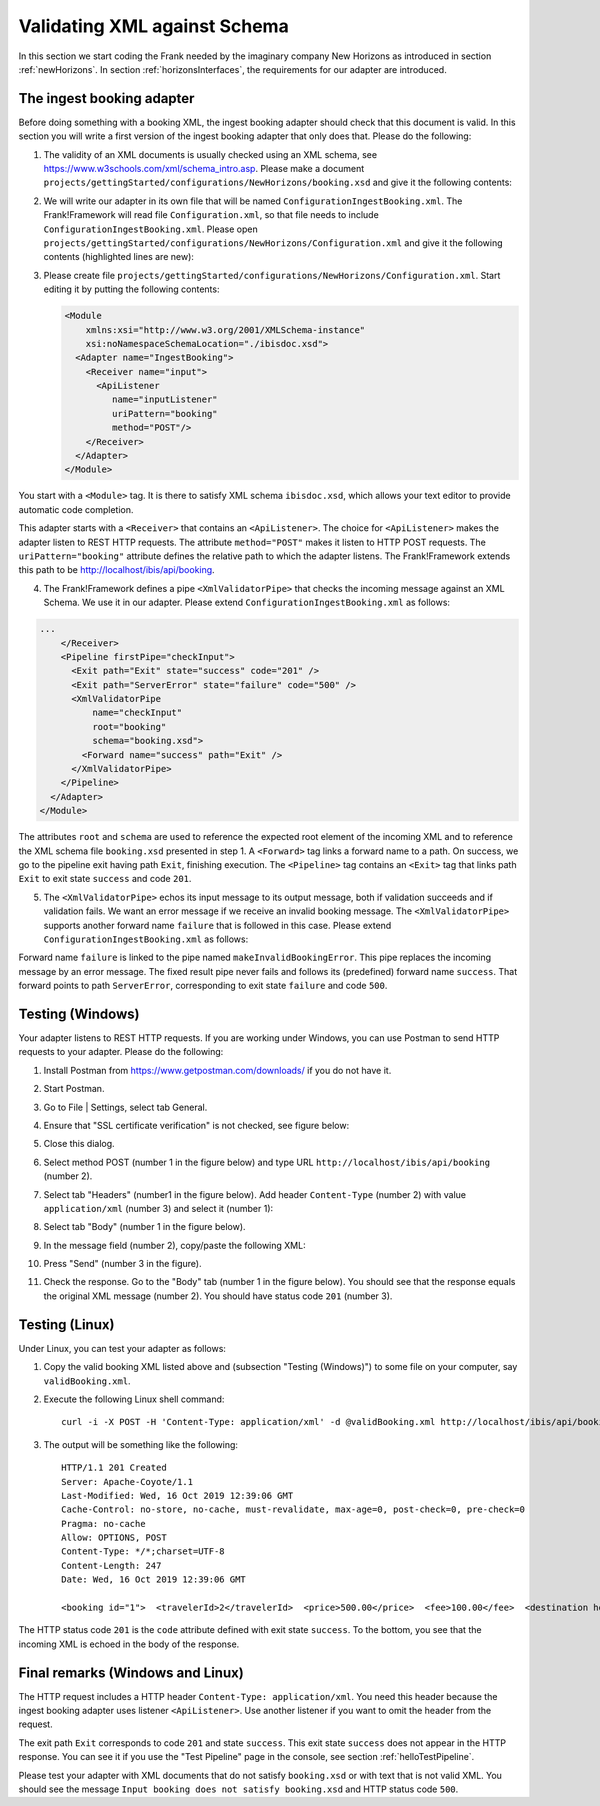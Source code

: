 .. _validateBooking:

Validating XML against Schema
=============================

.. highlight:: none

In this section we start coding the Frank
needed by the imaginary company New Horizons
as introduced in section :ref:`newHorizons`. In
section :ref:`horizonsInterfaces`, the requirements
for our adapter are introduced.

The ingest booking adapter
--------------------------

Before doing something with a booking XML, the ingest booking adapter
should check that this document is valid. In this section you will write a first version of the ingest booking adapter that only does that. Please do the following:

#. The validity of an XML documents is usually checked using an XML schema, see https://www.w3schools.com/xml/schema_intro.asp. Please make a document ``projects/gettingStarted/configurations/NewHorizons/booking.xsd`` and give it the following contents:

   .. literalinclude:: ../../../src/gettingStarted/configurations/NewHorizons/booking.xsd
      :language: xml

#. We will write our adapter in its own file that will be named ``ConfigurationIngestBooking.xml``. The Frank!Framework will read file ``Configuration.xml``, so that file needs to include ``ConfigurationIngestBooking.xml``. Please open ``projects/gettingStarted/configurations/NewHorizons/Configuration.xml`` and give it the following contents (highlighted lines are new):

   .. code-block:: XML
      :emphasize-lines: 4, 8

      <?xml version="1.0" encoding="UTF-8" ?>
      <!DOCTYPE configuration [
        <!ENTITY Hello SYSTEM "ConfigurationHello.xml">
        <!ENTITY IngestBooking SYSTEM "ConfigurationIngestBooking.xml">
      ]>
      <Configuration name="NewHorizons">
        &Hello;
        &IngestBooking;
      </Configuration>

#. Please create file ``projects/gettingStarted/configurations/NewHorizons/Configuration.xml``. Start editing it by putting the following contents:

   .. code-block:: XML

      <Module
          xmlns:xsi="http://www.w3.org/2001/XMLSchema-instance"
          xsi:noNamespaceSchemaLocation="./ibisdoc.xsd">
        <Adapter name="IngestBooking">
          <Receiver name="input">
            <ApiListener
               name="inputListener"
               uriPattern="booking"
               method="POST"/>
          </Receiver>
        </Adapter>
      </Module>

You start with a ``<Module>`` tag. It is there to satisfy XML schema ``ibisdoc.xsd``, which allows your text editor to provide automatic code completion.

This adapter starts with a ``<Receiver>`` that contains an ``<ApiListener>``.
The choice for ``<ApiListener>`` makes the adapter listen to REST HTTP requests. The attribute
``method="POST"`` makes it listen to HTTP POST requests. The ``uriPattern="booking"`` attribute
defines the relative path to which the adapter listens.
The Frank!Framework extends this path to be http://localhost/ibis/api/booking.

4. The Frank!Framework defines a pipe ``<XmlValidatorPipe>`` that checks the incoming message against an XML Schema. We use it in our adapter. Please extend ``ConfigurationIngestBooking.xml`` as follows:

.. code-block:: XML

   ...
       </Receiver>
       <Pipeline firstPipe="checkInput">
         <Exit path="Exit" state="success" code="201" />
         <Exit path="ServerError" state="failure" code="500" />
         <XmlValidatorPipe
             name="checkInput"
             root="booking"
             schema="booking.xsd">
           <Forward name="success" path="Exit" />
         </XmlValidatorPipe>
       </Pipeline>
     </Adapter>
   </Module>

The attributes ``root`` and ``schema`` are used to reference the expected root element of the incoming XML and to reference the XML schema file ``booking.xsd`` presented in step 1. A ``<Forward>`` tag links a forward name to a path. On success, we go to the pipeline exit having path ``Exit``, finishing execution. The ``<Pipeline>`` tag contains an ``<Exit>`` tag that links path ``Exit`` to exit state ``success`` and code ``201``.

5. The ``<XmlValidatorPipe>`` echos its input message to its output message, both if validation succeeds and if validation fails. We want an error message if we receive an invalid booking message. The ``<XmlValidatorPipe>`` supports another forward name ``failure`` that is followed in this case. Please extend ``ConfigurationIngestBooking.xml`` as follows:

   .. code-block:: XML
      :emphasize-lines: 7, 9, 10, 11, 12, 13

      ...
            <XmlValidatorPipe
                name="checkInput"
                root="booking"
                schema="booking.xsd">
              <Forward name="success" path="Exit" />
              <Forward name="failure" path="makeInvalidBookingError" />
            </XmlValidatorPipe>
            <FixedResultPipe
                  name="makeInvalidBookingError"
                  returnString="Input booking does not satisfy booking.xsd">
              <Forward name="success" path="ServerError"/>
            </FixedResultPipe>
          </Pipeline>
        </Adapter>
      </Module>

Forward name ``failure`` is linked to the pipe named ``makeInvalidBookingError``. This pipe replaces the incoming message
by an error message. The fixed result pipe never fails and follows its (predefined) forward name ``success``. That forward points to
path ``ServerError``, corresponding to exit state ``failure`` and code ``500``.

Testing (Windows)
-----------------

Your adapter listens to REST HTTP requests. If you are working under Windows, you can use Postman to send HTTP requests to your adapter. Please do the following:

#. Install Postman from https://www.getpostman.com/downloads/ if you do not have it.
#. Start Postman.
#. Go to File | Settings, select tab General.
#. Ensure that "SSL certificate verification" is not checked, see figure below:

   .. image:: postmanSettings.jpg

#. Close this dialog.
#. Select method POST (number 1 in the figure below) and type URL ``http://localhost/ibis/api/booking`` (number 2).

   .. image:: postmanUrl.jpg

#. Select tab "Headers" (number1 in the figure below). Add header ``Content-Type`` (number 2) with value ``application/xml`` (number 3) and select it (number 1):

   .. image:: postmanHeaders.jpg

#. Select tab "Body" (number 1 in the figure below).

   .. image:: postmanSend.jpg

#. In the message field (number 2), copy/paste the following XML:

   .. literalinclude:: ../../../src/gettingStarted/tests/CheckBooking/scenario01/validBooking.xml
      :language: XML

#. Press "Send" (number 3 in the figure).
#. Check the response. Go to the "Body" tab (number 1 in the figure below). You should see that the response equals the original XML message (number 2). You should have status code ``201`` (number 3).

   .. image:: postmanResponse.jpg

Testing (Linux)
---------------

Under Linux, you can test your adapter as follows:

#. Copy the valid booking XML listed above and (subsection "Testing (Windows)") to some file on your computer, say ``validBooking.xml``.
#. Execute the following Linux shell command: ::

     curl -i -X POST -H 'Content-Type: application/xml' -d @validBooking.xml http://localhost/ibis/api/booking

#. The output will be something like the following: ::

     HTTP/1.1 201 Created
     Server: Apache-Coyote/1.1
     Last-Modified: Wed, 16 Oct 2019 12:39:06 GMT
     Cache-Control: no-store, no-cache, must-revalidate, max-age=0, post-check=0, pre-check=0
     Pragma: no-cache
     Allow: OPTIONS, POST
     Content-Type: */*;charset=UTF-8
     Content-Length: 247
     Date: Wed, 16 Oct 2019 12:39:06 GMT

     <booking id="1">  <travelerId>2</travelerId>  <price>500.00</price>  <fee>100.00</fee>  <destination hostId="3" productId="4">    <price>400.00</price>    <startDate>2018-12-27</startDate>    <endDate>2019-01-02</endDate>  </destination></booking>

The HTTP status code ``201`` is the ``code`` attribute defined with exit state ``success``.
To the bottom, you see that the incoming XML is echoed in the body of the response.

Final remarks (Windows and Linux)
---------------------------------

The HTTP request includes a HTTP header ``Content-Type: application/xml``. You need this header because the ingest booking adapter uses listener ``<ApiListener>``. Use another listener if you want to omit the header from the request.

The exit path ``Exit`` corresponds to code ``201`` and state ``success``. This exit state ``success`` does not appear in the HTTP response. You can see it if you use the "Test Pipeline" page in the console, see section :ref:`helloTestPipeline`.

Please test your adapter with XML documents that do not satisfy ``booking.xsd`` or with text that is not valid XML. You should see the message ``Input booking does not satisfy booking.xsd`` and HTTP status code ``500``.

